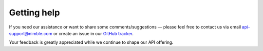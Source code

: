 ============
Getting help
============
.. _getting-help:

If you need our assistance or want to share some comments/suggestions — please feel free to contact us via email api-support@nimble.com or create an issue in our `GitHub tracker <https://github.com/nimblecrm/api-docs/issues?state=open>`_. 

Your feedback is greatly appreciated while we continue to shape our API offering. 
